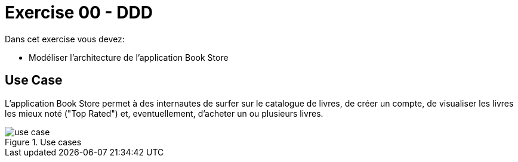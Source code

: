 = Exercise 00 - DDD

Dans cet exercise vous devez:

* Modéliser l'architecture de l'application Book Store

== Use Case

L'application Book Store permet à des internautes de surfer sur le catalogue de livres, de créer un compte, de visualiser les livres les mieux noté ("Top Rated") et, eventuellement, d'acheter un ou plusieurs livres.

.Use cases
image::{ex00imagedir}/use-case.png[]
